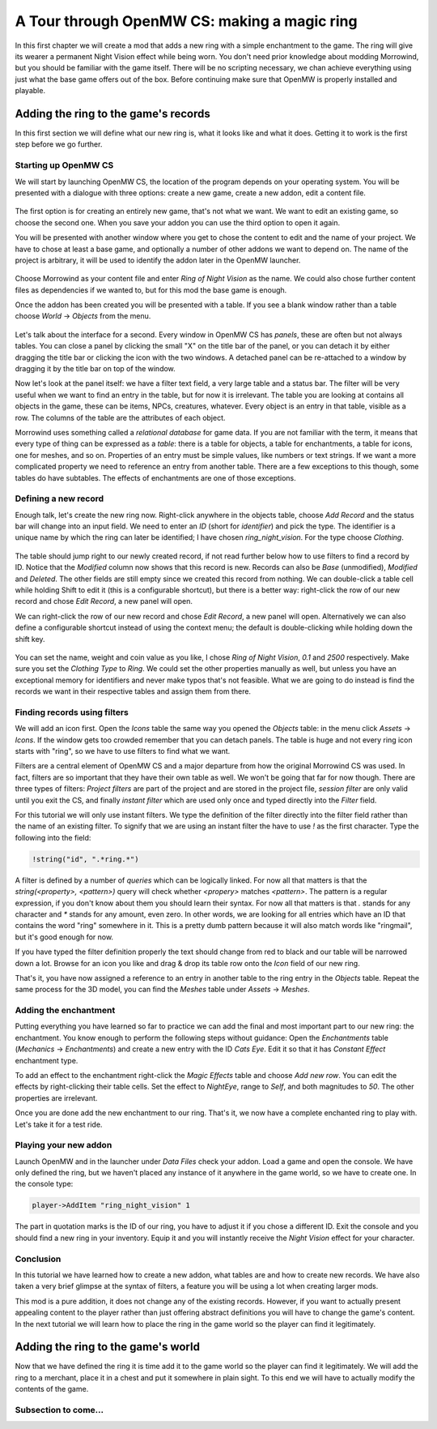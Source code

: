 A Tour through OpenMW CS: making a magic ring
#############################################

In this first chapter we will create a mod that adds a new ring with a simple
enchantment to the game. The ring will give its wearer a permanent Night Vision
effect while being worn. You don't need prior knowledge about modding
Morrowind, but you should be familiar with the game itself. There will be no
scripting necessary, we chan achieve everything using just what the base game
offers out of the box. Before continuing make sure that OpenMW is properly
installed and playable.


Adding the ring to the game's records
*************************************

In this first section we will define what our new ring is, what it looks like
and what it does. Getting it to work is the first step before we go further.


Starting up OpenMW CS
=====================

We will start by launching OpenMW CS, the location of the program depends on
your operating system. You will be presented with a dialogue with three
options: create a new game, create a new addon, edit a content file.

.. figure:: _static/images/chapter-1/opening-dialogue.png
   :alt: Opening dialogue with three option and setting button (the wrench)

The first option is for creating an entirely new game, that's not what we want.
We want to edit an existing game, so choose the second one. When you save your
addon you can use the third option to open it again.

You will be presented with another window where you get to chose the content to
edit and the name of your project. We have to chose at least a base game, and
optionally a number of other addons we want to depend on. The name of the
project is arbitrary, it will be used to identify the addon later in the OpenMW
launcher.

.. figure:: _static/images/chapter-1/new-project.png
   :alt: Creation dialogue for a new project, pick content modules and name

Choose Morrowind as your content file and enter `Ring of Night Vision` as the
name. We could also chose further content files as dependencies if we wanted
to, but for this mod the base game is enough.

Once the addon has been created you will be presented with a table. If you see
a blank window rather than a table choose *World* → *Objects* from the menu.

.. figure:: _static/images/chapter-1/objects.png
   :alt: The table showing all objet records in the game.

Let's talk about the interface for a second. Every window in OpenMW CS has
*panels*, these are often but not always tables. You can close a panel by
clicking the small "X" on the title bar of the panel, or you can detach it by
either dragging the title bar or clicking the icon with the two windows. A
detached panel can be re-attached to a window by dragging it by the title bar
on top of the window.

Now let's look at the panel itself: we have a filter text field, a very large
table and a status bar. The filter will be very useful when we want to find an
entry in the table, but for now it is irrelevant. The table you are looking at
contains all objects in the game, these can be items, NPCs, creatures,
whatever. Every object is an entry in that table, visible as a row. The columns
of the table are the attributes of each object.

Morrowind uses something called a *relational database* for game data. If you
are not familiar with the term, it means that every type of thing can be
expressed as a *table*: there is a table for objects, a table for enchantments,
a table for icons, one for meshes, and so on. Properties of an entry must be
simple values, like numbers or text strings. If we want a more complicated
property we need to reference an entry from another table. There are a few
exceptions to this though, some tables do have subtables. The effects of
enchantments are one of those exceptions.


Defining a new record
=====================

Enough talk, let's create the new ring now. Right-click anywhere in the objects
table, choose `Add Record` and the status bar will change into an input field.
We need to enter an *ID* (short for *identifier*) and pick the type. The
identifier is a unique name by which the ring can later be identified; I have
chosen `ring_night_vision`. For the type choose *Clothing*.

.. figure:: _static/images/chapter-1/add-record.png
   :alt: Enter the ID and type of the new ring

The table should jump right to our newly created record, if not read further
below how to use filters to find a record by ID. Notice that the *Modified*
column now shows that this record is new. Records can also be *Base*
(unmodified), *Modified* and *Deleted*. The other fields are still empty since
we created this record from nothing. We can double-click a table cell while
holding Shift to edit it (this is a configurable shortcut), but there is a
better way: right-click the row of our new record and chose *Edit Record*, a
new panel will open.

We can right-click the row of our new record and chose *Edit Record*, a
new panel will open. Alternatively we can also define a configurable shortcut
instead of using the context menu; the default is double-clicking while
holding down the shift key.


.. figure:: _static/images/chapter-1/edit-record.png
   :alt: Edit the properties of the record in a separate panel

You can set the name, weight and coin value as you like, I chose `Ring of Night
Vision`, `0.1` and `2500` respectively. Make sure you set the *Clothing Type*
to *Ring*. We could set the other properties manually as well, but unless you
have an exceptional memory for identifiers and never make typos that's not
feasible. What we are going to do instead is find the records we want in their
respective tables and assign them from there.


Finding records using filters
=============================

We will add an icon first. Open the *Icons* table the same way you opened the
*Objects* table: in the menu click *Assets* → *Icons*. If the window gets too
crowded remember that you can detach panels. The table is huge and not every
ring icon starts with "ring", so we have to use filters to find what we want.

Filters are a central element of OpenMW CS and a major departure from how the
original Morrowind CS was used. In fact, filters are so important that they
have their own table as well. We won't be going that far for now though. There
are three types of filters: *Project filters* are part of the project and are
stored in the project file, *session filter* are only valid until you exit the
CS, and finally *instant filter* which are used only once and typed directly
into the *Filter* field.

For this tutorial we will only use instant filters. We type the definition of
the filter directly into the filter field rather than the name of an existing
filter. To signify that we are using an instant filter the have to use `!` as
the first character. Type the following into the field:

.. code:: 

   !string("id", ".*ring.*")

A filter is defined by a number of *queries* which can be logically linked. For
now all that matters is that the `string(<property>, <pattern>)` query will check
whether `<propery>` matches `<pattern>`. The pattern is a regular expression,
if you don't know about them you should learn their syntax. For now all that
matters is that `.` stands for any character and `*` stands for any amount,
even zero. In other words, we are looking for all entries which have an ID that
contains the word "ring" somewhere in it. This is a pretty dumb pattern because
it will also match words like "ringmail", but it's good enough for now.

If you have typed the filter definition properly the text should change from
red to black and our table will be narrowed down a lot. Browse for an icon you
like and drag & drop its table row onto the *Icon* field of our new ring.

That's it, you have now assigned a reference to an entry in another table to
the ring entry in the *Objects* table. Repeat the same process for the 3D
model, you can find the *Meshes* table under *Assets* → *Meshes*.


Adding the enchantment
======================

Putting everything you have learned so far to practice we can add the final and
most important part to our new ring: the enchantment. You know enough to
perform the following steps without guidance: Open the *Enchantments* table
(*Mechanics* → *Enchantments*) and create a new entry with the ID `Cats Eye`.
Edit it so that it has *Constant Effect* enchantment type.

To add an effect to the enchantment right-click the *Magic Effects* table and
choose *Add new row*. You can edit the effects by right-clicking their table
cells.  Set the effect to *NightEye*, range to *Self*, and both magnitudes to
`50`. The other properties are irrelevant.

Once you are done add the new enchantment to our ring. That's it, we now have a
complete enchanted ring to play with. Let's take it for a test ride.


Playing your new addon
======================

Launch OpenMW and in the launcher under *Data Files* check your addon. Load a
game and open the console. We have only defined the ring, but we haven't placed
any instance of it anywhere in the game world, so we have to create one. In the
console type:

.. code::

   player->AddItem "ring_night_vision" 1

The part in quotation marks is the ID of our ring, you have to adjust it if you
chose a different ID. Exit the console and you should find a new ring in your
inventory. Equip it and you will instantly receive the *Night Vision* effect
for your character.


Conclusion
==========

In this tutorial we have learned how to create a new addon, what tables are and
how to create new records. We have also taken a very brief glimpse at the
syntax of filters, a feature you will be using a lot when creating larger mods.

This mod is a pure addition, it does not change any of the existing records.
However, if you want to actually present appealing content to the player rather
than just offering abstract definitions you will have to change the game's
content. In the next tutorial we will learn how to place the ring in the game
world so the player can find it legitimately.



Adding the ring to the game's world
***********************************

Now that we have defined the ring it is time add it to the game world so the
player can find it legitimately. We will add the ring to a merchant, place it
in a chest and put it somewhere in plain sight. To this end we will have to
actually modify the contents of the game.


Subsection to come...
=====================





